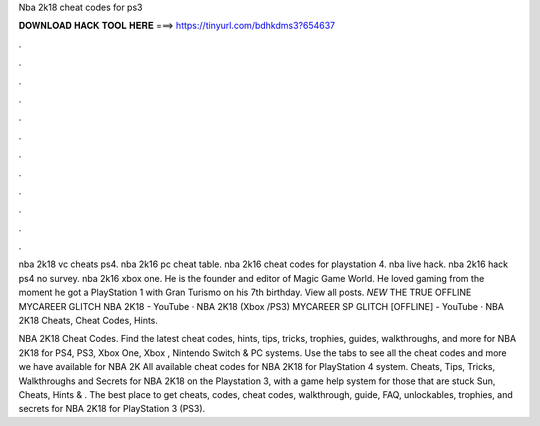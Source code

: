 Nba 2k18 cheat codes for ps3



𝐃𝐎𝐖𝐍𝐋𝐎𝐀𝐃 𝐇𝐀𝐂𝐊 𝐓𝐎𝐎𝐋 𝐇𝐄𝐑𝐄 ===> https://tinyurl.com/bdhkdms3?654637



.



.



.



.



.



.



.



.



.



.



.



.

nba 2k18 vc cheats ps4. nba 2k16 pc cheat table. nba 2k16 cheat codes for playstation 4. nba live hack. nba 2k16 hack ps4 no survey. nba 2k16 xbox one. He is the founder and editor of Magic Game World. He loved gaming from the moment he got a PlayStation 1 with Gran Turismo on his 7th birthday. View all posts. *NEW* THE TRUE OFFLINE MYCAREER GLITCH NBA 2K18 - YouTube · NBA 2K18 (Xbox /PS3) MYCAREER SP GLITCH [OFFLINE] - YouTube · NBA 2K18 Cheats, Cheat Codes, Hints.

NBA 2K18 Cheat Codes. Find the latest cheat codes, hints, tips, tricks, trophies, guides, walkthroughs, and more for NBA 2K18 for PS4, PS3, Xbox One, Xbox , Nintendo Switch & PC systems. Use the tabs to see all the cheat codes and more we have available for NBA 2K All available cheat codes for NBA 2K18 for PlayStation 4 system. Cheats, Tips, Tricks, Walkthroughs and Secrets for NBA 2K18 on the Playstation 3, with a game help system for those that are stuck Sun, Cheats, Hints & . The best place to get cheats, codes, cheat codes, walkthrough, guide, FAQ, unlockables, trophies, and secrets for NBA 2K18 for PlayStation 3 (PS3).
